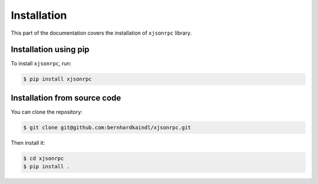 .. _installation:

Installation
============

This part of the documentation covers the installation of ``xjsonrpc`` library.


Installation using pip
------------------------

To install ``xjsonrpc``, run:

.. code-block:: console

    $ pip install xjsonrpc

Installation from source code
-----------------------------

You can clone the repository:

.. code-block:: console

    $ git clone git@github.com:bernhardkaindl/xjsonrpc.git

Then install it:

.. code-block:: console

    $ cd xjsonrpc
    $ pip install .
